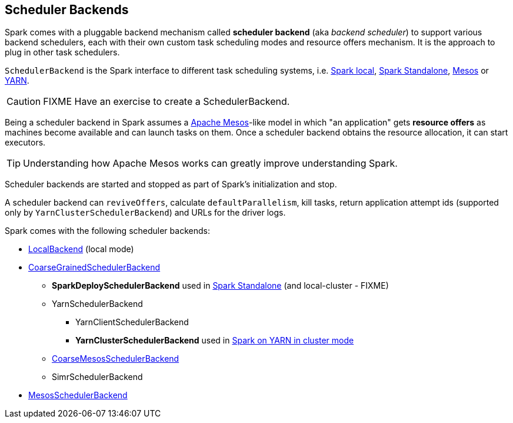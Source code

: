 == Scheduler Backends

Spark comes with a pluggable backend mechanism called *scheduler backend* (aka _backend scheduler_) to support various backend schedulers, each with their own custom task scheduling modes and resource offers mechanism. It is the approach to plug in other task schedulers.

`SchedulerBackend` is the Spark interface to different task scheduling systems, i.e. link:spark-local.adoc#LocalBackend[Spark local], link:spark-standalone.adoc[Spark Standalone], link:spark-mesos.adoc[Mesos] or link:spark-yarn.adoc[YARN].

CAUTION: FIXME Have an exercise to create a SchedulerBackend.

Being a scheduler backend in Spark assumes a http://mesos.apache.org/[Apache Mesos]-like model in which "an application" gets *resource offers* as machines become available and can launch tasks on them. Once a scheduler backend obtains the resource allocation, it can start executors.

TIP: Understanding how Apache Mesos works can greatly improve understanding Spark.

Scheduler backends are started and stopped as part of Spark's initialization and stop.

A scheduler backend can `reviveOffers`, calculate `defaultParallelism`, kill tasks, return application attempt ids (supported only by `YarnClusterSchedulerBackend`) and URLs for the driver logs.

Spark comes with the following scheduler backends:

* link:spark-local.adoc#LocalBackend[LocalBackend] (local mode)
* link:spark-scheduler-backends-coarse-grained.adoc[CoarseGrainedSchedulerBackend]
** *SparkDeploySchedulerBackend* used in link:spark-standalone.adoc#SparkDeploySchedulerBackend[Spark Standalone] (and local-cluster - FIXME)
** YarnSchedulerBackend
*** YarnClientSchedulerBackend
*** *YarnClusterSchedulerBackend* used in link:spark-yarn.adoc#YarnClusterSchedulerBackend[Spark on YARN in cluster mode]
** link:spark-mesos.adoc#CoarseMesosSchedulerBackend[CoarseMesosSchedulerBackend]
** SimrSchedulerBackend
* link:spark-mesos.adoc#MesosSchedulerBackend[MesosSchedulerBackend]
